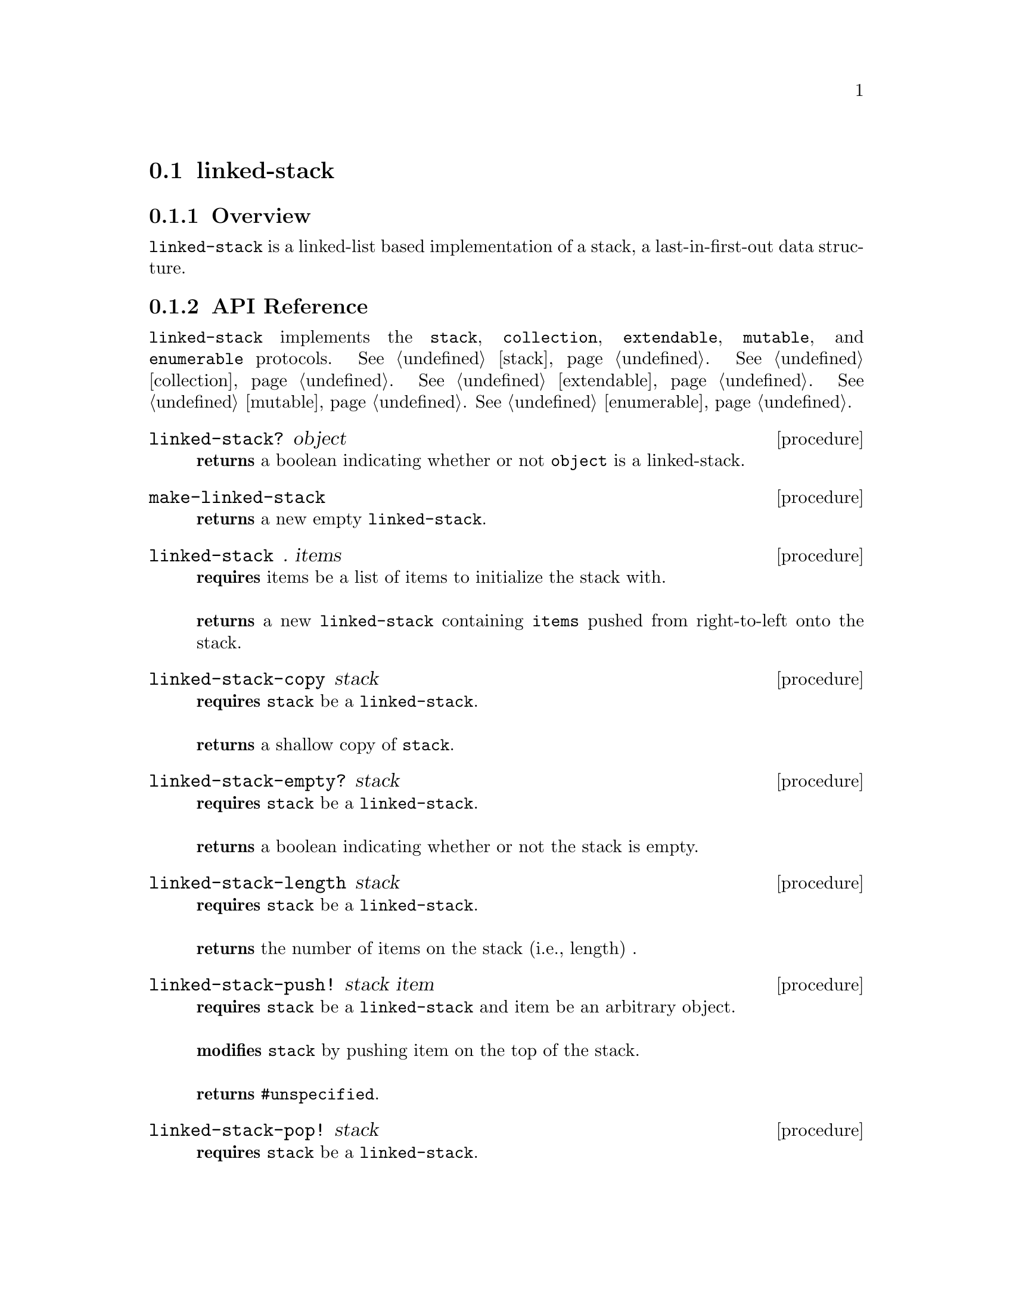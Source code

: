 @node linked-stack, contiguous-queue, Implementations, Implementations
@section linked-stack

@node linked-stack Overview, linked-stack API Reference, linked-stack, linked-stack
@subsection Overview

@code{linked-stack} is a linked-list based implementation of a stack, a last-in-first-out data structure.


@node linked-stack API Reference, linked-stack Examples, linked-stack Overview, linked-stack
@subsection API Reference

@menu
* Protocols Implemented: Protocols Implemented by linked-stack. :
* linked-stack?::
* make-linked-stack::
* linked-stack: linked-stack constructor. :
* linked-stack-copy::
* linked-stack-empty?::
* linked-stack-length::
* linked-stack-push!::
* linked-stack-pop!::
* linked-stack-top::
@end menu


@node Protocols Implemented by linked-stack, linked-stack?, , linked-stack API Reference
@comment node-name, next,          previous, up
@code{linked-stack} implements the @code{stack}, @code{collection}, @code{extendable},
@code{mutable}, and @code{enumerable}
protocols. @xref{stack}. @xref{collection}. @xref{extendable}. @xref{mutable}. @xref{enumerable}.


@node linked-stack?, make-linked-stack, Protocols Implemented by linked-stack, linked-stack API Reference
@comment node-name, next,          previous, up
@deffn {procedure} linked-stack? object
@b{returns} a boolean indicating whether or not 
@code{object} is a linked-stack.
@end deffn

@node make-linked-stack, linked-stack constructor, linked-stack?, linked-stack API Reference
@comment node-name, next,          previous, up
@deffn {procedure} make-linked-stack 
@b{returns} a new empty @code{linked-stack}.
@end deffn


@node linked-stack constructor,linked-stack-copy, make-linked-stack, linked-stack API Reference
@comment node-name, next,          previous, up
@deffn {procedure} linked-stack . items
@b{requires} items be a list of items to initialize the stack with. @* @*
@b{returns} a new @code{linked-stack} containing @code{items} pushed from right-to-left onto the stack. 
@end deffn

@node linked-stack-copy,linked-stack-empty?, linked-stack constructor, linked-stack API Reference
@comment node-name, next,          previous, up
@deffn {procedure} linked-stack-copy stack
@b{requires} @code{stack} be a @code{linked-stack}. @* @*
@b{returns} a shallow copy of @code{stack}. 
@end deffn

@node linked-stack-empty?,linked-stack-length, linked-stack-copy, linked-stack API Reference
@comment node-name, next,          previous, up
@deffn {procedure} linked-stack-empty? stack
@b{requires} @code{stack} be a @code{linked-stack}. @* @*
@b{returns} a boolean indicating whether or not the stack is empty. 
@end deffn

@node linked-stack-length,linked-stack-push!, linked-stack-empty?, linked-stack API Reference
@comment node-name, next,          previous, up
@deffn {procedure} linked-stack-length stack
@b{requires} @code{stack} be a @code{linked-stack}. @* @*
@b{returns} the number of items on the stack (i.e., length) . 
@end deffn

@node linked-stack-push!, linked-stack-pop!, linked-stack-length, linked-stack API Reference
@comment node-name, next,          previous, up
@deffn {procedure} linked-stack-push! stack item
@b{requires} @code{stack} be a @code{linked-stack} and item be an arbitrary object. @* @*
@b{modifies} @code{stack} by pushing item on the top of the stack. @* @*
@b{returns} @code{#unspecified}. 
@end deffn

@node linked-stack-pop!, linked-stack-top, linked-stack-push!, linked-stack API Reference
@comment node-name, next,          previous, up
@deffn {procedure} linked-stack-pop! stack
@b{requires} @code{stack} be a @code{linked-stack}. @* @*
@b{modifies} @code{stack} by removing the item on the top of the stack. @* @*
@b{returns} the item removed from @code{stack} or if @code{stack} is empty, throws @code{&invalid-state-exception}. 
@end deffn

@node linked-stack-top, , linked-stack-pop!, linked-stack API Reference
@comment node-name, next,          previous, up
@deffn {procedure} linked-stack-top stack
@b{requires} @code{stack} be a @code{linked-stack}. @* @*
@b{returns} the top item from @code{stack} or if @code{stack} is empty, throws @code{&invalid-state-exception}. 
@end deffn

@node linked-stack Examples,linked-stack API Reference, ,linked-stack
@subsection Examples

2 procedures are provided for creating a @code{linked-stack}: The first creates an empty stack and the other populates the stack with the items passed to it:

@smalllisp
(enumerable-collect (make-linked-stack)
   +list-collector+)
  @result{} ()

(enumerable-collect (linked-stack 1 2 3)
   +list-collector+)
  @result{} (1 2 3)
@end smalllisp

An item can be pushed onto the stack with @code{linked-stack-push!}:

@smalllisp
(let ((stack (linked-stack)))
   (linked-stack-push! stack 1)
   (linked-stack-top stack))
  @result{} 1
@end smalllisp

The top item of the stack can be non-destructively obtained with @code{linked-stack-top}:

@smalllisp
(let ((stack (linked-stack 1 2 3)))
   (linked-stack-top stack))
  @result{} 1
@end smalllisp

The top item can be removed from the stack with @code{linked-stack-pop!}:

@smalllisp
(let ((stack (linked-stack 1 2 3)))
   (linked-stack-pop! stack)
   (linked-stack-top stack))
  @result{} 2
@end smalllisp


To test if a stack is empty, use @code{linked-stack-empty?}:

@smalllisp
(linked-stack-empty? (linked-stack))
  @result{} #t

(linked-stack-empty? (linked-stack 1 2))
  @result{} #f
@end smalllisp


The size or length of a stack is obtained with @code{linked-stack-length}:

@smalllisp
(linked-stack-length (linked-stack 1 2))
  @result{} 2
@end smalllisp


To make a shallow copy a stack, use @code{linked-stack-copy}:

@smalllisp
(let* ((stack1 (linked-stack 1 2))
       (stack2 (linked-stack-copy stack1)))
    (eq? stack1 stack2))
  @result{} #f  
@end smalllisp

@code{linked-stack} also implements the @code{stack}, @code{collection}, @code{extendable},
@code{mutable}, and @code{enumerable}
protocols. @xref{stack Examples}. @xref{collection Examples}. @xref{extendable Examples}. @xref{mutable Examples}. @xref{enumerable Examples}.

